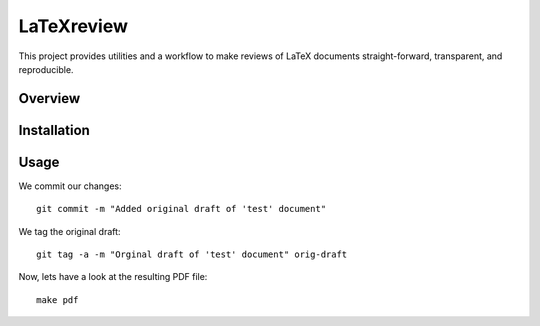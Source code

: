 LaTeXreview
===============================================================================

This project provides utilities and a workflow to make reviews of LaTeX
documents straight-forward, transparent, and reproducible.

Overview
-------------------------------------------------------------------------------

Installation
-------------------------------------------------------------------------------

Usage
-------------------------------------------------------------------------------

We commit our changes::

    git commit -m "Added original draft of 'test' document"

We tag the original draft::

    git tag -a -m "Orginal draft of 'test' document" orig-draft

Now, lets have a look at the resulting PDF file::

    make pdf

.. image:: docs/fig/orig-draft.png
